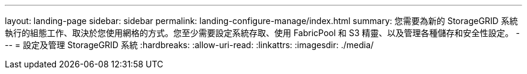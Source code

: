 ---
layout: landing-page 
sidebar: sidebar 
permalink: landing-configure-manage/index.html 
summary: 您需要為新的 StorageGRID 系統執行的組態工作、取決於您使用網格的方式。您至少需要設定系統存取、使用 FabricPool 和 S3 精靈、以及管理各種儲存和安全性設定。 
---
= 設定及管理 StorageGRID 系統
:hardbreaks:
:allow-uri-read: 
:linkattrs: 
:imagesdir: ./media/


